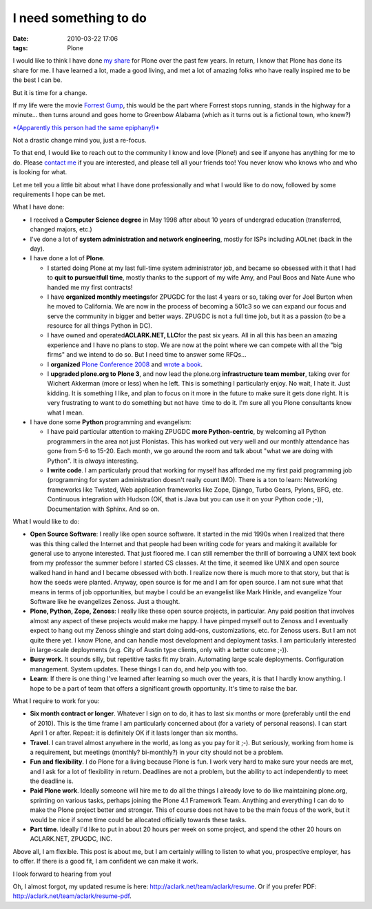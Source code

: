 I need something to do
######################
:date: 2010-03-22 17:06
:tags: Plone

I would like to think I have done `my`_ `share`_ for Plone over the past
few years. In return, I know that Plone has done its share for me. I
have learned a lot, made a good living, and met a lot of amazing folks
who have really inspired me to be the best I can be.

But it is time for a change.

If my life were the movie `Forrest Gump`_, this would be the part where
Forrest stops running, stands in the highway for a minute… then turns
around and goes home to Greenbow Alabama (which as it turns out is a
fictional town, who knew?)

`*(Apparently this person had the same epiphany!)*`_

Not a drastic change mind you, just a re-focus.

To that end, I would like to reach out to the community I know and love
(Plone!) and see if anyone has anything for me to do. Please `contact
me`_ if you are interested, and please tell all your friends too! You
never know who knows who and who is looking for what.

Let me tell you a little bit about what I have done professionally and
what I would like to do now, followed by some requirements I hope can be
met.

What I have done:

-  I received a **Computer Science degree** in May 1998 after about 10
   years of undergrad education (transferred, changed majors, etc.)
-  I've done a lot of **system administration and network engineering**,
   mostly for ISPs including AOLnet (back in the day).
-  I have done a lot of **Plone**.

   -  I started doing Plone at my last full-time system administrator
      job, and became so obsessed with it that I had to **quit to
      pursue**\ it\ **full time**, mostly thanks to the support of my
      wife Amy, and Paul Boos and Nate Aune who handed me my first
      contracts!
   -  I have **organized monthly meetings**\ for ZPUGDC for the last 4
      years or so, taking over for Joel Burton when he moved to
      California. We are now in the process of becoming a 501c3 so we
      can expand our focus and serve the community in bigger and better
      ways. ZPUGDC is not a full time job, but it as a passion (to be a
      resource for all things Python in DC).
   -  I have owned and operated\ **ACLARK.NET, LLC**\ for the past six
      years. All in all this has been an amazing experience and I have
      no plans to stop. We are now at the point where we can compete
      with all the "big firms" and we intend to do so. But I need time
      to answer some RFQs…
   -  I **organized** `Plone Conference 2008`_ and `wrote a book`_.
   -  I **upgraded plone.org to Plone 3**, and now lead the plone.org
      **infrastructure team member**, taking over for Wichert Akkerman
      (more or less) when he left. This is something I particularly
      enjoy. No wait, I hate it. Just kidding. It is something I like,
      and plan to focus on it more in the future to make sure it gets
      done right. It is very frustrating to want to do something but not
      have  time to do it. I'm sure all you Plone consultants know what
      I mean.

-  I have done some **Python** programming and evangelism:

   -  I have paid particular attention to making ZPUGDC **more
      Python-centric**, by welcoming all Python programmers in the area
      not just Plonistas. This has worked out very well and our monthly
      attendance has gone from 5-6 to 15-20. Each month, we go around
      the room and talk about "what we are doing with Python". It is
      *always* interesting.
   -  **I write code**. I am particularly proud that working for myself
      has afforded me my first paid programming job (programming for
      system administration doesn't really count IMO). There is a ton to
      learn: Networking frameworks like Twisted, Web application
      frameworks like Zope, Django, Turbo Gears, Pylons, BFG, etc.
      Continuous integration with Hudson (OK, that is Java but you can
      use it on your Python code ;-)), Documentation with Sphinx. And so
      on.

What I would like to do:

-  **Open Source Software**: I really like open source software. It
   started in the mid 1990s when I realized that there was this thing
   called the Internet and that people had been writing code for years
   and making it available for general use to anyone interested. That
   just floored me. I can still remember the thrill of borrowing a UNIX
   text book from my professor the summer before I started CS classes.
   At the time, it seemed like UNIX and open source walked hand in hand
   and I became obsessed with both. I realize now there is much more to
   that story, but that is how the seeds were planted. Anyway, open
   source is for me and I am for open source. I am not sure what that
   means in terms of job opportunities, but maybe I could be an
   evangelist like Mark Hinkle, and evangelize Your Software like he
   evangelizes Zenoss. Just a thought.
-  **Plone, Python, Zope, Zenoss**: I really like these open source
   projects, in particular. Any paid position that involves almost any
   aspect of these projects would make me happy. I have pimped myself
   out to Zenoss and I eventually expect to hang out my Zenoss shingle
   and start doing add-ons, customizations, etc. for Zenoss users. But I
   am not quite there yet. I know Plone, and can handle most development
   and deployment tasks. I am particularly interested in large-scale
   deployments (e.g. City of Austin type clients, only with a better
   outcome ;-)).
-  **Busy work**. It sounds silly, but repetitive tasks fit my brain.
   Automating large scale deployments. Configuration management. System
   updates. These things I can do, and help you with too.
-  **Learn**: If there is one thing I've learned after learning so much
   over the years, it is that I hardly know anything. I hope to be a
   part of team that offers a significant growth opportunity. It's time
   to raise the bar.

What I require to work for you:

-  **Six month contract or longer**. Whatever I sign on to do, it has to
   last six months or more (preferably until the end of 2010). This is
   the time frame I am particularly concerned about (for a variety of
   personal reasons). I can start April 1 or after. Repeat: it is
   definitely OK if it lasts longer than six months.
-  **Travel**. I can travel almost anywhere in the world, as long as you
   pay for it ;-). But seriously, working from home is a requirement,
   but meetings (monthly? bi-monthly?) in your city should not be a
   problem.
-  **Fun and flexibility**. I do Plone for a living because Plone is
   fun. I work very hard to make sure your needs are met, and I ask for
   a lot of flexibility in return. Deadlines are not a problem, but the
   ability to act independently to meet the deadline is.
-  **Paid Plone work**. Ideally someone will hire me to do all the
   things I already love to do like maintaining plone.org, sprinting on
   various tasks, perhaps joining the Plone 4.1 Framework Team. Anything
   and everything I can do to make the Plone project better and
   stronger. This of course does not have to be the main focus of the
   work, but it would be nice if some time could be allocated officially
   towards these tasks.
-  **Part time**. Ideally I'd like to put in about 20 hours per week on
   some project, and spend the other 20 hours on ACLARK.NET, ZPUGDC,
   INC.

Above all, I am flexible. This post is about me, but I am certainly
willing to listen to what you, prospective employer, has to offer. If
there is a good fit, I am confident we can make it work.

I look forward to hearing from you!

Oh, I almost forgot, my updated resume is here:
`http://aclark.net/team/aclark/resume`_. Or if you prefer PDF:
`http://aclark.net/team/aclark/resume-pdf`_.

.. _my: http://plone.org/2008
.. _share: http://aclark.net/plone-site-admin
.. _|image1|: http://blog.aclark.net/wp-content/uploads/2010/03/fg_0885.jpg
.. _Forrest Gump: http://www.imdb.com/title/tt0109830/
.. _*(Apparently this person had the same epiphany!)*: http://gointosail.wordpress.com/2009/03/19/the-end/
.. _contact me: mailto:aclark@aclark.net?subject="Hire%20Alex%20Clark"
.. _Plone Conference 2008: http://plone.org/2008
.. _wrote a book: http://aclark.net/plone-site-admin
.. _`http://aclark.net/team/aclark/resume`: http://aclark.net/team/aclark/resume
.. _`http://aclark.net/team/aclark/resume-pdf`: http://aclark.net/team/aclark/resume-pdf

.. |Image credit: http://screenmusings.org/ForrestGump/pages/fg\_0885.htm| image:: http://blog.aclark.net/wp-content/uploads/2010/03/fg_0885.jpg
.. |image1| image:: http://blog.aclark.net/wp-content/uploads/2010/03/fg_0885.jpg
